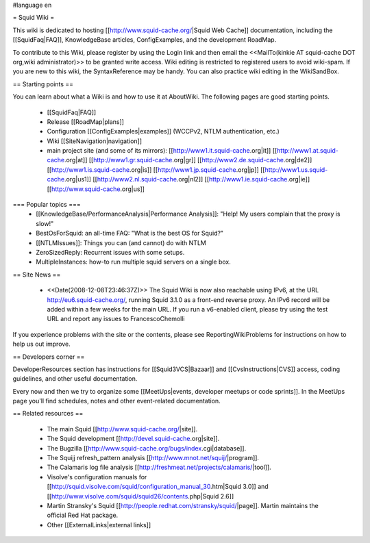 #language en

= Squid Wiki =

This wiki is dedicated to hosting [[http://www.squid-cache.org/|Squid Web Cache]] documentation, including the [[SquidFaq|FAQ]], KnowledgeBase articles, ConfigExamples, and the development RoadMap.

To contribute to this Wiki, please register by using the Login link and then email the <<MailTo(kinkie AT squid-cache DOT org,wiki administrator)>> to be granted write access. Wiki editing is restricted to registered users to avoid wiki-spam. If you are new to this wiki, the SyntaxReference may be handy. You can also practice wiki editing in the WikiSandBox.


== Starting points ==

You can learn about what a Wiki is and how to use it at AboutWiki. The following pages are good starting points.

 * [[SquidFaq|FAQ]]
 * Release [[RoadMap|plans]]
 * Configuration [[ConfigExamples|examples]] (WCCPv2, NTLM authentication, etc.)
 * Wiki [[SiteNavigation|navigation]]
 * main project site (and some of its mirrors): [[http://www1.it.squid-cache.org|it]] [[http://www1.at.squid-cache.org|at]] [[http://www1.gr.squid-cache.org|gr]] [[http://www2.de.squid-cache.org|de2]] [[http://www1.is.squid-cache.org|is]] [[http://www1.jp.squid-cache.org|jp]] [[http://www1.us.squid-cache.org|us1]] [[http://www2.nl.squid-cache.org|nl2]] [[http://www1.ie.squid-cache.org|ie]] [[http://www.squid-cache.org|us]]


=== Popular topics ===
 * [[KnowledgeBase/PerformanceAnalysis|Performance Analysis]]: "Help! My users complain that the proxy is slow!"
 * BestOsForSquid: an all-time FAQ: "What is the best OS for Squid?"
 * [[NTLMIssues]]: Things you can (and cannot) do with NTLM
 * ZeroSizedReply: Recurrent issues with some setups.
 * MultipleInstances: how-to run multiple squid servers on a single box.

== Site News ==

 * <<Date(2008-12-08T23:46:37Z)>> The Squid Wiki is now also reachable using IPv6, at the URL http://eu6.squid-cache.org/, running Squid 3.1.0 as a front-end reverse proxy. An IPv6 record will be added within a few weeks for the main URL. If you run a v6-enabled client, please try using the test URL and report any issues to FrancescoChemolli

If you experience problems with the site or the contents, please see ReportingWikiProblems for instructions on how to help us out improve.

== Developers corner ==

DeveloperResources section has instructions for [[Squid3VCS|Bazaar]] and [[CvsInstructions|CVS]] access, coding guidelines, and other useful documentation.

Every now and then we try to organize some [[MeetUps|events, developer meetups or code sprints]]. In the MeetUps page you'll find schedules, notes and other event-related documentation.

== Related resources ==

 * The main Squid [[http://www.squid-cache.org/|site]].
 * The Squid development [[http://devel.squid-cache.org|site]].
 * The Bugzilla [[http://www.squid-cache.org/bugs/index.cgi|database]].
 * The Squijj refresh_pattern analysis [[http://www.mnot.net/squij/|program]].
 * The Calamaris log file analysis [[http://freshmeat.net/projects/calamaris/|tool]].
 * Visolve's  configuration manuals for [[http://squid.visolve.com/squid/configuration_manual_30.htm|Squid 3.0]] and [[http://www.visolve.com/squid/squid26/contents.php|Squid 2.6]]
 * Martin Stransky's Squid [[http://people.redhat.com/stransky/squid/|page]]. Martin maintains the official Red Hat package.
 * Other [[ExternalLinks|external links]]
